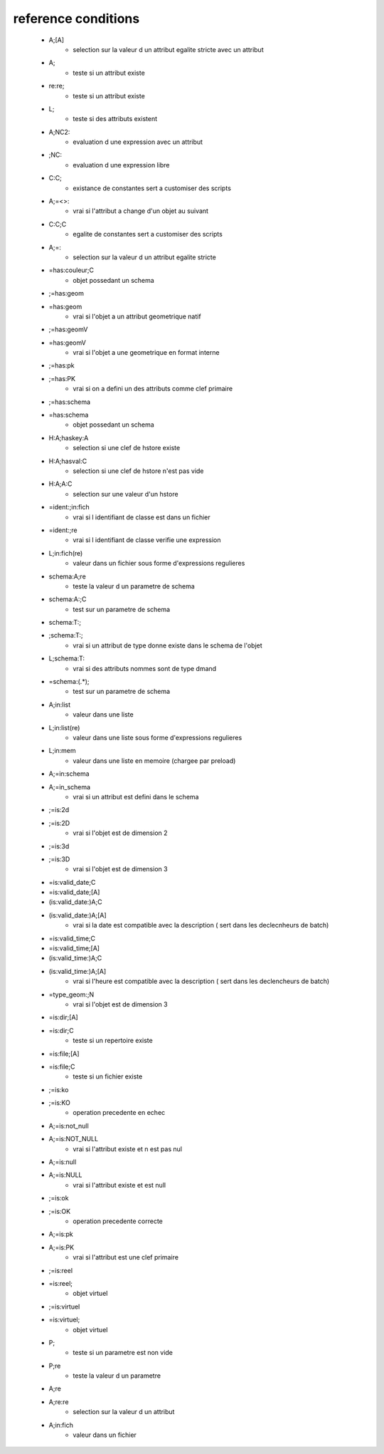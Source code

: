 reference conditions
--------------------

   * A;[A]
       - selection sur la valeur d un attribut egalite stricte avec un attribut

   * A;
       - teste si un attribut existe

   * re:re;
       - teste si un attribut existe

   * L;
       - teste si des attributs existent

   * A;NC2:
       - evaluation d une expression avec un attribut

   * ;NC:
       - evaluation d une expression libre

   * C:C;
       -  existance de constantes sert a customiser des scripts

   * A;=<>:
       - vrai si l'attribut a change d'un objet au suivant

   * C:C;C
       - egalite de constantes sert a customiser des scripts

   * A;=:
       - selection sur la valeur d un attribut egalite stricte

   * =has:couleur;C
       - objet possedant un schema

   * ;=has:geom
   * =has:geom
       - vrai si l'objet a un attribut geometrique natif

   * ;=has:geomV
   * =has:geomV
       - vrai si l'objet a une geometrique en format interne

   * ;=has:pk
   * ;=has:PK
       - vrai si on a defini un des attributs comme clef primaire

   * ;=has:schema
   * =has:schema
       - objet possedant un schema

   * H:A;haskey:A
       - selection si une clef de hstore existe

   * H:A;hasval:C
       - selection si une clef de hstore n'est pas vide

   * H:A;A:C
       - selection sur une valeur d'un hstore

   * =ident:;in:fich
       - vrai si l identifiant de classe est dans un fichier

   * =ident:;re
       - vrai si l identifiant de classe verifie une expression

   * L;in:fich(re)
       - valeur dans un fichier sous forme d'expressions regulieres

   * schema:A;re
       - teste la valeur d un parametre de schema

   * schema:A:;C
       - test sur un parametre de schema

   * schema:T:;
   * ;schema:T:;
       - vrai si un attribut de type donne existe dans le schema de l'objet

   * L;schema:T:
       - vrai si des attributs nommes sont de type dmand

   * =schema:(.*);
       - test sur un parametre de schema

   * A;in:list
       - valeur dans une liste

   * L;in:list(re)
       - valeur dans une liste sous forme d'expressions regulieres

   * L;in:mem
       - valeur dans une liste en memoire (chargee par preload)

   * A;=in:schema
   * A;=in_schema
       - vrai si un attribut est defini dans le schema

   * ;=is:2d
   * ;=is:2D
       - vrai si l'objet est de dimension 2

   * ;=is:3d
   * ;=is:3D
       - vrai si l'objet est de dimension 3

   * =is:valid_date;C
   * =is:valid_date;[A]
   * (is:valid_date:)A;C
   * (is:valid_date:)A;[A]
       - vrai si la date est compatible avec la description ( sert dans les declecnheurs de batch)

   * =is:valid_time;C
   * =is:valid_time;[A]
   * (is:valid_time:)A;C
   * (is:valid_time:)A;[A]
       - vrai si l'heure est compatible avec la description ( sert dans les declencheurs de batch)

   * =type_geom:;N
       - vrai si l'objet est de dimension 3

   * =is:dir;[A]
   * =is:dir;C
       - teste si un repertoire existe

   * =is:file;[A]
   * =is:file;C
       - teste si un fichier existe

   * ;=is:ko
   * ;=is:KO
       - operation precedente en echec

   * A;=is:not_null
   * A;=is:NOT_NULL
       - vrai si l'attribut existe et n est pas nul

   * A;=is:null
   * A;=is:NULL
       - vrai si l'attribut existe et est null

   * ;=is:ok
   * ;=is:OK
       - operation precedente correcte

   * A;=is:pk
   * A;=is:PK
       - vrai si l'attribut est une clef primaire

   * ;=is:reel
   * =is:reel;
       - objet virtuel

   * ;=is:virtuel
   * =is:virtuel;
       - objet virtuel

   * P;
       - teste si un parametre est non vide

   * P;re
       - teste la valeur d un parametre

   * A;re
   * A;re:re
       - selection sur la valeur d un attribut

   * A;in:fich
       - valeur dans un fichier
